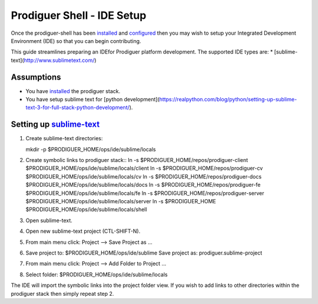 ===================================
Prodiguer Shell - IDE Setup
===================================

Once the prodiguer-shell has been `installed <https://github.com/Prodiguer/prodiguer-shell/blob/master/docs/installation.rst>`_ and `configured <https://github.com/Prodiguer/prodiguer-shell/blob/master/docs/configuration.rst>`_ then you may wish to setup your Integrated Development Environment (IDE) so that you can begin contributing.

This guide streamlines preparing an IDEfor Prodiguer platform development.  The supported IDE types are:
* [sublime-text](http://www.sublimetext.com/)

Assumptions
----------------------------

- You have `installed <https://github.com/Prodiguer/prodiguer-shell/blob/master/docs/installation.rst>`_ the prodiguer stack.

- You have setup sublime text for [python development](https://realpython.com/blog/python/setting-up-sublime-text-3-for-full-stack-python-development/).

Setting up `sublime-text <http://www.sublimetext.com>`_
----------------------------

1.	Create sublime-text directories::

	mkdir -p $PRODIGUER_HOME/ops/ide/sublime/locals

2.	Create symbolic links to prodiguer stack::
	ln -s $PRODIGUER_HOME/repos/prodiguer-client $PRODIGUER_HOME/ops/ide/sublime/locals/client
	ln -s $PRODIGUER_HOME/repos/prodiguer-cv $PRODIGUER_HOME/ops/ide/sublime/locals/cv
	ln -s $PRODIGUER_HOME/repos/prodiguer-docs $PRODIGUER_HOME/ops/ide/sublime/locals/docs
	ln -s $PRODIGUER_HOME/repos/prodiguer-fe $PRODIGUER_HOME/ops/ide/sublime/locals/fe
	ln -s $PRODIGUER_HOME/repos/prodiguer-server $PRODIGUER_HOME/ops/ide/sublime/locals/server
	ln -s $PRODIGUER_HOME $PRODIGUER_HOME/ops/ide/sublime/locals/shell

3.	Open sublime-text.

4.	Open new sublime-text project (CTL-SHIFT-N).

5.	From main menu click: Project -->  Save Project as ...

6.	Save project to: $PRODIGUER_HOME/ops/ide/sublime
	Save project as: prodiguer.sublime-project

7.  From main menu click: Project -->  Add Folder to Project ...

8.	Select folder: $PRODIGUER_HOME/ops/ide/sublime/locals

The IDE will import the symbolic links into the project folder view.  If you wish to add links to other directories within the prodiguer stack then simply repeat step 2.